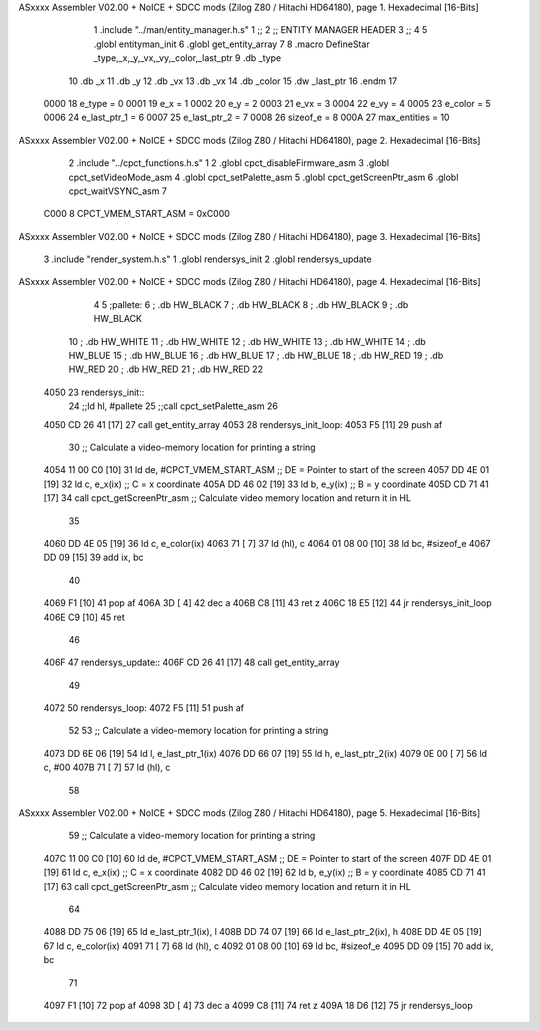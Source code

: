 ASxxxx Assembler V02.00 + NoICE + SDCC mods  (Zilog Z80 / Hitachi HD64180), page 1.
Hexadecimal [16-Bits]



                              1 .include "../man/entity_manager.h.s"
                              1 ;;
                              2 ;;  ENTITY MANAGER HEADER
                              3 ;;
                              4 
                              5 .globl  entityman_init
                              6 .globl  get_entity_array
                              7 
                              8 .macro DefineStar _type,_x,_y,_vx,_vy,_color,_last_ptr
                              9     .db _type
                             10     .db _x
                             11     .db _y
                             12     .db _vx
                             13     .db _vx
                             14     .db _color    
                             15     .dw _last_ptr
                             16 .endm
                             17 
                     0000    18 e_type = 0
                     0001    19 e_x = 1
                     0002    20 e_y = 2
                     0003    21 e_vx = 3
                     0004    22 e_vy = 4
                     0005    23 e_color = 5
                     0006    24 e_last_ptr_1 = 6
                     0007    25 e_last_ptr_2 = 7
                     0008    26 sizeof_e = 8
                     000A    27 max_entities = 10
ASxxxx Assembler V02.00 + NoICE + SDCC mods  (Zilog Z80 / Hitachi HD64180), page 2.
Hexadecimal [16-Bits]



                              2 .include "../cpct_functions.h.s"
                              1 
                              2 .globl  cpct_disableFirmware_asm
                              3 .globl  cpct_setVideoMode_asm
                              4 .globl  cpct_setPalette_asm
                              5 .globl  cpct_getScreenPtr_asm
                              6 .globl  cpct_waitVSYNC_asm
                              7 
                     C000     8 CPCT_VMEM_START_ASM = 0xC000
ASxxxx Assembler V02.00 + NoICE + SDCC mods  (Zilog Z80 / Hitachi HD64180), page 3.
Hexadecimal [16-Bits]



                              3 .include "render_system.h.s"
                              1 .globl  rendersys_init
                              2 .globl  rendersys_update
ASxxxx Assembler V02.00 + NoICE + SDCC mods  (Zilog Z80 / Hitachi HD64180), page 4.
Hexadecimal [16-Bits]



                              4 
                              5 ;pallete: 
                              6 ;  .db   HW_BLACK
                              7 ;  .db   HW_BLACK
                              8 ;  .db   HW_BLACK
                              9 ;  .db   HW_BLACK
                             10 ;  .db   HW_WHITE
                             11 ;  .db   HW_WHITE
                             12 ;  .db   HW_WHITE
                             13 ;  .db   HW_WHITE
                             14 ;  .db   HW_BLUE
                             15 ;  .db   HW_BLUE
                             16 ;  .db   HW_BLUE
                             17 ;  .db   HW_BLUE
                             18 ;  .db   HW_RED
                             19 ;  .db   HW_RED
                             20 ;  .db   HW_RED
                             21 ;  .db   HW_RED
                             22 
   4050                      23 rendersys_init::  
                             24   ;;ld    hl, #pallete
                             25   ;;call  cpct_setPalette_asm
                             26 
   4050 CD 26 41      [17]   27   call get_entity_array
   4053                      28 rendersys_init_loop:  
   4053 F5            [11]   29   push af
                             30   ;; Calculate a video-memory location for printing a string
   4054 11 00 C0      [10]   31   ld   de, #CPCT_VMEM_START_ASM ;; DE = Pointer to start of the screen
   4057 DD 4E 01      [19]   32   ld    c, e_x(ix)                  ;; C = x coordinate       
   405A DD 46 02      [19]   33   ld    b, e_y(ix)                  ;; B = y coordinate   
   405D CD 71 41      [17]   34   call  cpct_getScreenPtr_asm    ;; Calculate video memory location and return it in HL
                             35 
   4060 DD 4E 05      [19]   36   ld    c, e_color(ix)
   4063 71            [ 7]   37   ld   (hl), c
   4064 01 08 00      [10]   38   ld   bc, #sizeof_e
   4067 DD 09         [15]   39   add  ix, bc
                             40   
   4069 F1            [10]   41   pop   af
   406A 3D            [ 4]   42   dec   a
   406B C8            [11]   43   ret   z
   406C 18 E5         [12]   44   jr rendersys_init_loop
   406E C9            [10]   45   ret
                             46 
   406F                      47 rendersys_update::
   406F CD 26 41      [17]   48   call get_entity_array
                             49 
   4072                      50 rendersys_loop:
   4072 F5            [11]   51   push af
                             52 
                             53   ;; Calculate a video-memory location for printing a string  
   4073 DD 6E 06      [19]   54   ld    l, e_last_ptr_1(ix)          
   4076 DD 66 07      [19]   55   ld    h, e_last_ptr_2(ix)          
   4079 0E 00         [ 7]   56   ld    c, #00
   407B 71            [ 7]   57   ld   (hl), c
                             58 
ASxxxx Assembler V02.00 + NoICE + SDCC mods  (Zilog Z80 / Hitachi HD64180), page 5.
Hexadecimal [16-Bits]



                             59   ;; Calculate a video-memory location for printing a string
   407C 11 00 C0      [10]   60   ld   de, #CPCT_VMEM_START_ASM ;; DE = Pointer to start of the screen
   407F DD 4E 01      [19]   61   ld    c, e_x(ix)                  ;; C = x coordinate       
   4082 DD 46 02      [19]   62   ld    b, e_y(ix)                  ;; B = y coordinate   
   4085 CD 71 41      [17]   63   call  cpct_getScreenPtr_asm    ;; Calculate video memory location and return it in HL
                             64 
   4088 DD 75 06      [19]   65   ld  e_last_ptr_1(ix), l
   408B DD 74 07      [19]   66   ld  e_last_ptr_2(ix), h
   408E DD 4E 05      [19]   67   ld    c, e_color(ix)
   4091 71            [ 7]   68   ld   (hl), c
   4092 01 08 00      [10]   69   ld   bc, #sizeof_e
   4095 DD 09         [15]   70   add  ix, bc
                             71 
   4097 F1            [10]   72   pop   af
   4098 3D            [ 4]   73   dec   a
   4099 C8            [11]   74   ret   z
   409A 18 D6         [12]   75   jr rendersys_loop
